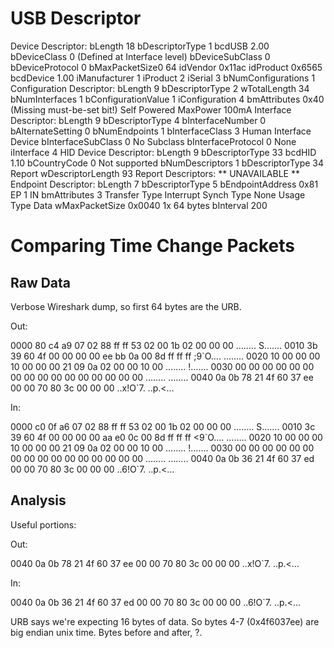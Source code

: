 * USB Descriptor
Device Descriptor:
  bLength                18
  bDescriptorType         1
  bcdUSB               2.00
  bDeviceClass            0 (Defined at Interface level)
  bDeviceSubClass         0 
  bDeviceProtocol         0 
  bMaxPacketSize0        64
  idVendor           0x11ac 
  idProduct          0x6565 
  bcdDevice            1.00
  iManufacturer           1 
  iProduct                2 
  iSerial                 3 
  bNumConfigurations      1
  Configuration Descriptor:
    bLength                 9
    bDescriptorType         2
    wTotalLength           34
    bNumInterfaces          1
    bConfigurationValue     1
    iConfiguration          4 
    bmAttributes         0x40
      (Missing must-be-set bit!)
      Self Powered
    MaxPower              100mA
    Interface Descriptor:
      bLength                 9
      bDescriptorType         4
      bInterfaceNumber        0
      bAlternateSetting       0
      bNumEndpoints           1
      bInterfaceClass         3 Human Interface Device
      bInterfaceSubClass      0 No Subclass
      bInterfaceProtocol      0 None
      iInterface              4 
        HID Device Descriptor:
          bLength                 9
          bDescriptorType        33
          bcdHID               1.10
          bCountryCode            0 Not supported
          bNumDescriptors         1
          bDescriptorType        34 Report
          wDescriptorLength      93
         Report Descriptors: 
           ** UNAVAILABLE **
      Endpoint Descriptor:
        bLength                 7
        bDescriptorType         5
        bEndpointAddress     0x81  EP 1 IN
        bmAttributes            3
          Transfer Type            Interrupt
          Synch Type               None
          Usage Type               Data
        wMaxPacketSize     0x0040  1x 64 bytes
        bInterval             200
* Comparing Time Change Packets
** Raw Data
Verbose Wireshark dump, so first 64 bytes are the URB.

Out:

0000  80 c4 a9 07 02 88 ff ff  53 02 00 1b 02 00 00 00   ........ S.......
0010  3b 39 60 4f 00 00 00 00  ee bb 0a 00 8d ff ff ff   ;9`O.... ........
0020  10 00 00 00 10 00 00 00  21 09 0a 02 00 00 10 00   ........ !.......
0030  00 00 00 00 00 00 00 00  00 00 00 00 00 00 00 00   ........ ........
0040  0a 0b 78 21 4f 60 37 ee  00 00 70 80 3c 00 00 00   ..x!O`7. ..p.<...

In:

0000  c0 0f a6 07 02 88 ff ff  53 02 00 1b 02 00 00 00   ........ S.......
0010  3c 39 60 4f 00 00 00 00  aa e0 0c 00 8d ff ff ff   <9`O.... ........
0020  10 00 00 00 10 00 00 00  21 09 0a 02 00 00 10 00   ........ !.......
0030  00 00 00 00 00 00 00 00  00 00 00 00 00 00 00 00   ........ ........
0040  0a 0b 36 21 4f 60 37 ed  00 00 70 80 3c 00 00 00   ..6!O`7. ..p.<...

** Analysis
Useful portions:

Out:

0040  0a 0b 78 21 4f 60 37 ee  00 00 70 80 3c 00 00 00   ..x!O`7. ..p.<...

In:

0040  0a 0b 36 21 4f 60 37 ed  00 00 70 80 3c 00 00 00   ..6!O`7. ..p.<...

URB says we're expecting 16 bytes of data. So bytes 4-7 (0x4f6037ee)
are big endian unix time. Bytes before and after, ?.
